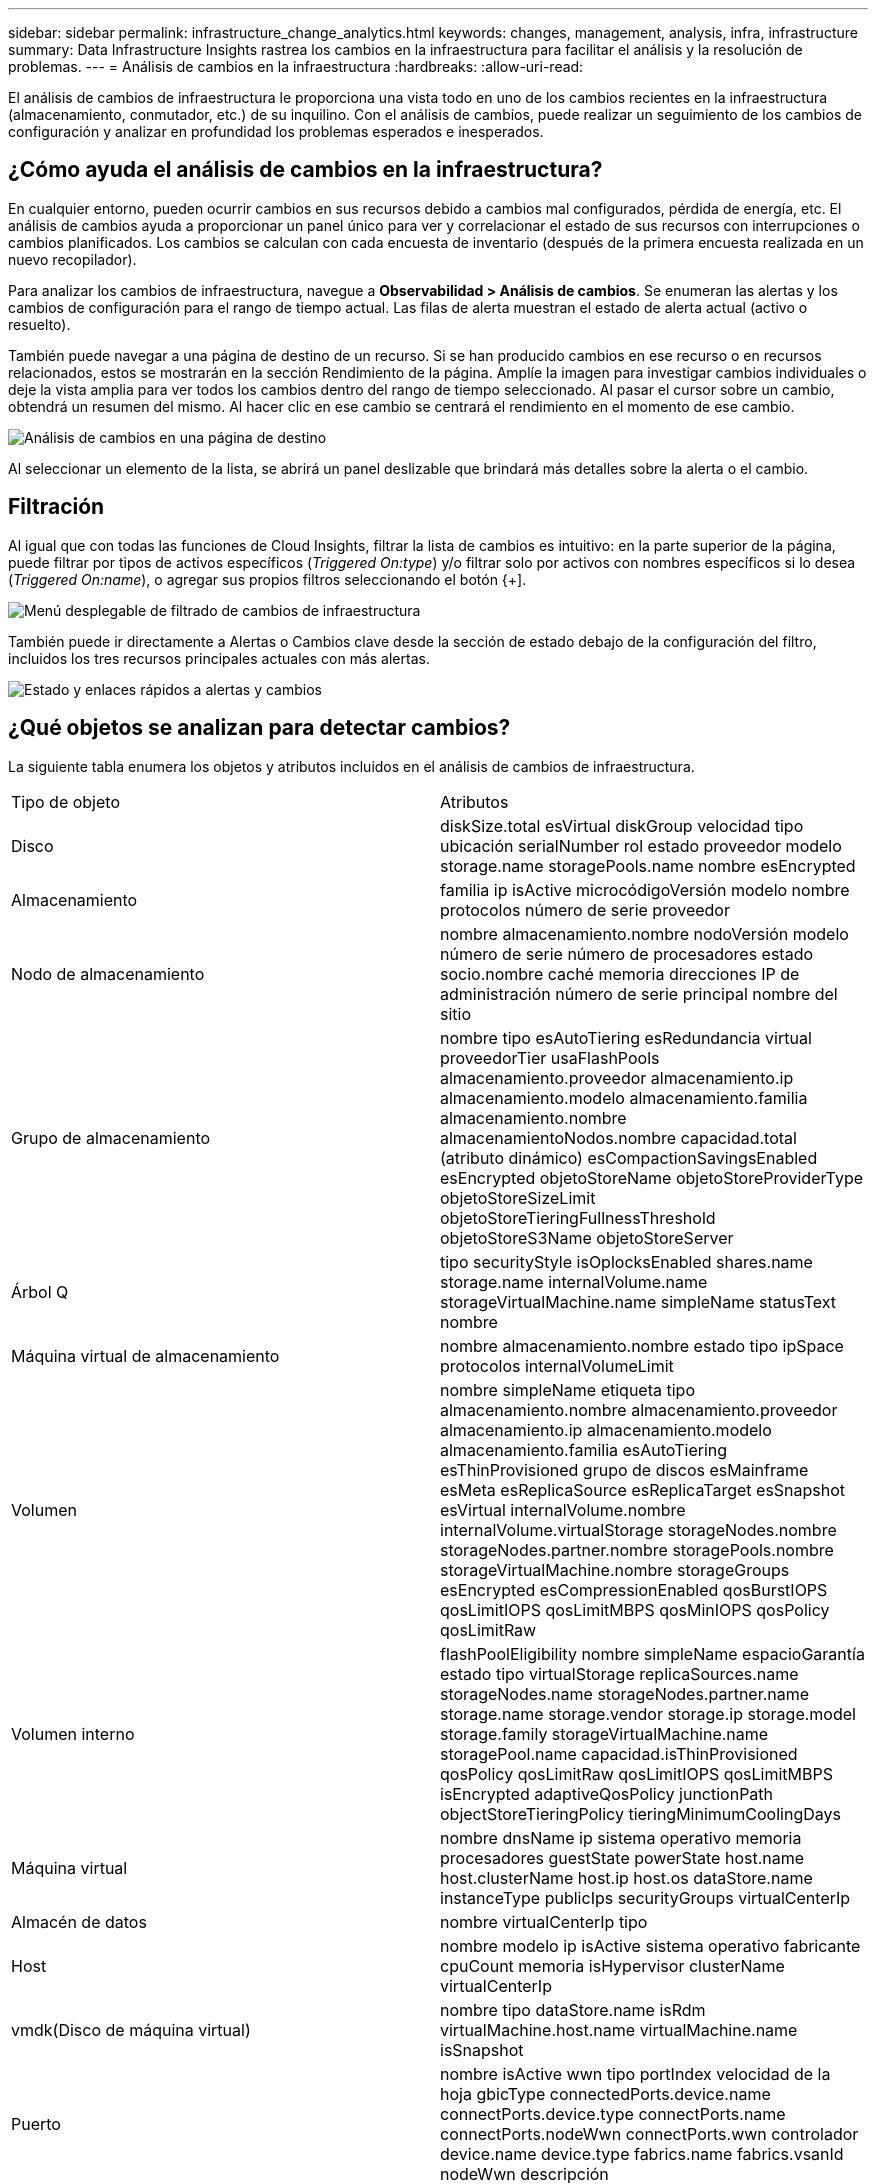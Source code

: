 ---
sidebar: sidebar 
permalink: infrastructure_change_analytics.html 
keywords: changes, management, analysis, infra, infrastructure 
summary: Data Infrastructure Insights rastrea los cambios en la infraestructura para facilitar el análisis y la resolución de problemas. 
---
= Análisis de cambios en la infraestructura
:hardbreaks:
:allow-uri-read: 


[role="lead"]
El análisis de cambios de infraestructura le proporciona una vista todo en uno de los cambios recientes en la infraestructura (almacenamiento, conmutador, etc.) de su inquilino.  Con el análisis de cambios, puede realizar un seguimiento de los cambios de configuración y analizar en profundidad los problemas esperados e inesperados.



== ¿Cómo ayuda el análisis de cambios en la infraestructura?

En cualquier entorno, pueden ocurrir cambios en sus recursos debido a cambios mal configurados, pérdida de energía, etc. El análisis de cambios ayuda a proporcionar un panel único para ver y correlacionar el estado de sus recursos con interrupciones o cambios planificados.  Los cambios se calculan con cada encuesta de inventario (después de la primera encuesta realizada en un nuevo recopilador).

Para analizar los cambios de infraestructura, navegue a *Observabilidad > Análisis de cambios*.  Se enumeran las alertas y los cambios de configuración para el rango de tiempo actual.  Las filas de alerta muestran el estado de alerta actual (activo o resuelto).

También puede navegar a una página de destino de un recurso.  Si se han producido cambios en ese recurso o en recursos relacionados, estos se mostrarán en la sección Rendimiento de la página.  Amplíe la imagen para investigar cambios individuales o deje la vista amplia para ver todos los cambios dentro del rango de tiempo seleccionado.  Al pasar el cursor sobre un cambio, obtendrá un resumen del mismo.  Al hacer clic en ese cambio se centrará el rendimiento en el momento de ese cambio.

image:change_analysis_on_a_landing_page.png["Análisis de cambios en una página de destino"]

Al seleccionar un elemento de la lista, se abrirá un panel deslizable que brindará más detalles sobre la alerta o el cambio.



== Filtración

Al igual que con todas las funciones de Cloud Insights, filtrar la lista de cambios es intuitivo: en la parte superior de la página, puede filtrar por tipos de activos específicos (_Triggered On:type_) y/o filtrar solo por activos con nombres específicos si lo desea (_Triggered On:name_), o agregar sus propios filtros seleccionando el botón {+].

image:infraChange_filter_dropdown.png["Menú desplegable de filtrado de cambios de infraestructura"]

También puede ir directamente a Alertas o Cambios clave desde la sección de estado debajo de la configuración del filtro, incluidos los tres recursos principales actuales con más alertas.

image:Change_Analysis_filters_and_status.png["Estado y enlaces rápidos a alertas y cambios"]



== ¿Qué objetos se analizan para detectar cambios?

La siguiente tabla enumera los objetos y atributos incluidos en el análisis de cambios de infraestructura.

|===


| Tipo de objeto | Atributos 


| Disco | diskSize.total esVirtual diskGroup velocidad tipo ubicación serialNumber rol estado proveedor modelo storage.name storagePools.name nombre esEncrypted 


| Almacenamiento | familia ip isActive microcódigoVersión modelo nombre protocolos número de serie proveedor 


| Nodo de almacenamiento | nombre almacenamiento.nombre nodoVersión modelo número de serie número de procesadores estado socio.nombre caché memoria direcciones IP de administración número de serie principal nombre del sitio 


| Grupo de almacenamiento | nombre tipo esAutoTiering esRedundancia virtual proveedorTier usaFlashPools almacenamiento.proveedor almacenamiento.ip almacenamiento.modelo almacenamiento.familia almacenamiento.nombre almacenamientoNodos.nombre capacidad.total (atributo dinámico) esCompactionSavingsEnabled esEncrypted objetoStoreName objetoStoreProviderType objetoStoreSizeLimit objetoStoreTieringFullnessThreshold objetoStoreS3Name objetoStoreServer 


| Árbol Q | tipo securityStyle isOplocksEnabled shares.name storage.name internalVolume.name storageVirtualMachine.name simpleName statusText nombre 


| Máquina virtual de almacenamiento | nombre almacenamiento.nombre estado tipo ipSpace protocolos internalVolumeLimit 


| Volumen | nombre simpleName etiqueta tipo almacenamiento.nombre almacenamiento.proveedor almacenamiento.ip almacenamiento.modelo almacenamiento.familia esAutoTiering esThinProvisioned grupo de discos esMainframe esMeta esReplicaSource esReplicaTarget esSnapshot esVirtual internalVolume.nombre internalVolume.virtualStorage storageNodes.nombre storageNodes.partner.nombre storagePools.nombre storageVirtualMachine.nombre storageGroups esEncrypted esCompressionEnabled qosBurstIOPS qosLimitIOPS qosLimitMBPS qosMinIOPS qosPolicy qosLimitRaw 


| Volumen interno | flashPoolEligibility nombre simpleName espacioGarantía estado tipo virtualStorage replicaSources.name storageNodes.name storageNodes.partner.name storage.name storage.vendor storage.ip storage.model storage.family storageVirtualMachine.name storagePool.name capacidad.isThinProvisioned qosPolicy qosLimitRaw qosLimitIOPS qosLimitMBPS isEncrypted adaptiveQosPolicy junctionPath objectStoreTieringPolicy tieringMinimumCoolingDays 


| Máquina virtual | nombre dnsName ip sistema operativo memoria procesadores guestState powerState host.name host.clusterName host.ip host.os dataStore.name instanceType publicIps securityGroups virtualCenterIp 


| Almacén de datos | nombre virtualCenterIp tipo 


| Host | nombre modelo ip isActive sistema operativo fabricante cpuCount memoria isHypervisor clusterName virtualCenterIp 


| vmdk(Disco de máquina virtual) | nombre tipo dataStore.name isRdm virtualMachine.host.name virtualMachine.name isSnapshot 


| Puerto | nombre isActive wwn tipo portIndex velocidad de la hoja gbicType connectedPorts.device.name connectPorts.device.type connectPorts.name connectPorts.nodeWwn connectPorts.wwn controlador device.name device.type fabrics.name fabrics.vsanId nodeWwn descripción 
|===
“Análisis de cambios” rastrea alertas para los siguientes casos:

* Alertas de los monitores de registro sobre los tipos de registro _logs.vmware.events_ y _logs.netapp.ems_.
* Alertas de los monitores de métricas sobre los tipos de objetos anteriores; estos deben seleccionarse en el campo _Agrupar por_ para que Change Analysis pueda rastrearlos.

